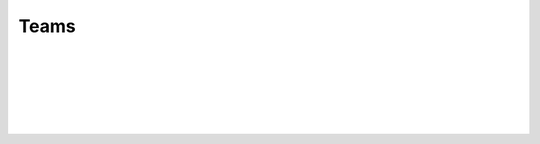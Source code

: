 Teams
-----

.. automethod:: lichess.client.Client.get_team_swiss

|

.. automethod:: lichess.client.Client.get_team_info

|

.. automethod:: lichess.client.Client.get_popular_teams

|

.. automethod:: lichess.client.Client.get_teams_player

|

.. automethod:: lichess.client.Client.search_teams

|

.. automethod:: lichess.client.Client.get_team_members

|

